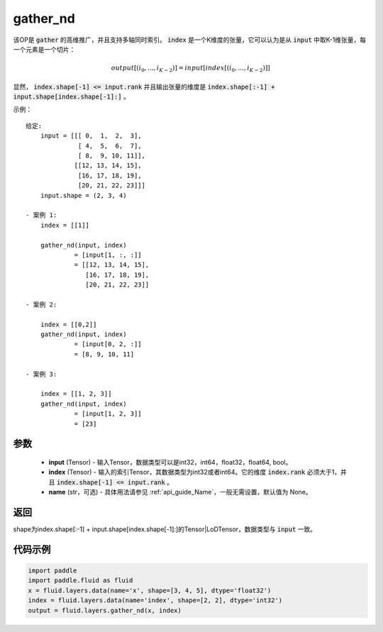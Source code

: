 .. _cn_api_fluid_layers_gather_nd:

gather_nd
-------------------------------

.. py:function:: paddle.fluid.layers.gather_nd(input, index, name=None)


该OP是 :code:`gather` 的高维推广，并且支持多轴同时索引。 :code:`index` 是一个K维度的张量，它可以认为是从 :code:`input` 中取K-1维张量，每一个元素是一个切片：

.. math::
    output[(i_0, ..., i_{K-2})] = input[index[(i_0, ..., i_{K-2})]]

显然， :code:`index.shape[-1] <= input.rank` 并且输出张量的维度是 :code:`index.shape[:-1] + input.shape[index.shape[-1]:]` 。 

示例：

::

         给定:
             input = [[[ 0,  1,  2,  3],
                       [ 4,  5,  6,  7],
                       [ 8,  9, 10, 11]],
                      [[12, 13, 14, 15],
                       [16, 17, 18, 19],
                       [20, 21, 22, 23]]]
             input.shape = (2, 3, 4)

         - 案例 1:
             index = [[1]]
             
             gather_nd(input, index)  
                      = [input[1, :, :]] 
                      = [[12, 13, 14, 15],
                         [16, 17, 18, 19],
                         [20, 21, 22, 23]]

         - 案例 2:

             index = [[0,2]]
             gather_nd(input, index)
                      = [input[0, 2, :]]
                      = [8, 9, 10, 11]

         - 案例 3:

             index = [[1, 2, 3]]
             gather_nd(input, index)
                      = [input[1, 2, 3]]
                      = [23]


参数
::::::::::::

    - **input** (Tensor) - 输入Tensor，数据类型可以是int32，int64，float32，float64, bool。
    - **index** (Tensor) - 输入的索引Tensor，其数据类型为int32或者int64。它的维度 :code:`index.rank` 必须大于1，并且 :code:`index.shape[-1] <= input.rank` 。
    - **name** (str，可选) - 具体用法请参见  :ref:`api_guide_Name`，一般无需设置，默认值为 None。
    
返回
::::::::::::
shape为index.shape[:-1] + input.shape[index.shape[-1]:]的Tensor|LoDTensor，数据类型与 :code:`input` 一致。


代码示例
::::::::::::

.. code-block:: python

    import paddle
    import paddle.fluid as fluid
    x = fluid.layers.data(name='x', shape=[3, 4, 5], dtype='float32')
    index = fluid.layers.data(name='index', shape=[2, 2], dtype='int32')
    output = fluid.layers.gather_nd(x, index)





